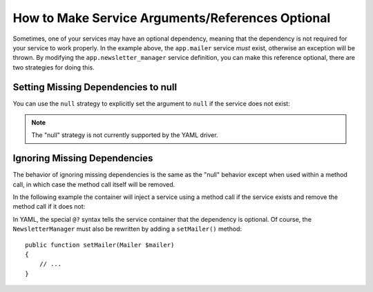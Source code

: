 How to Make Service Arguments/References Optional
=================================================

Sometimes, one of your services may have an optional dependency, meaning
that the dependency is not required for your service to work properly. In
the example above, the ``app.mailer`` service *must* exist, otherwise an exception
will be thrown. By modifying the ``app.newsletter_manager`` service definition,
you can make this reference optional, there are two strategies for doing this.

Setting Missing Dependencies to null
------------------------------------

You can use the ``null`` strategy to explicitly set the argument to ``null``
if the service does not exist:

.. configuration-block::

    .. code-block:: xml

        <!-- app/config/services.xml -->
        <?xml version="1.0" encoding="UTF-8" ?>
        <container xmlns="http://symfony.com/schema/dic/services"
            xmlns:xsi="http://www.w3.org/2001/XMLSchema-instance"
            xsi:schemaLocation="http://symfony.com/schema/dic/services
                http://symfony.com/schema/dic/services/services-1.0.xsd">

            <services>
                <service id="app.mailer">
                <!-- ... -->
                </service>

                <service id="app.newsletter_manager" class="AppBundle\Newsletter\NewsletterManager">
                    <argument type="service" id="app.mailer" on-invalid="null" />
                </service>
            </services>
        </container>

    .. code-block:: php

        // app/config/services.php
        use AppBundle\Newsletter\NewsletterManager;
        use Symfony\Component\DependencyInjection\Reference;
        use Symfony\Component\DependencyInjection\ContainerInterface;

        $container->register('app.mailer', ...);

        $container->register('app.newsletter_manager', NewsletterManager::class)
            ->addArgument(new Reference(
                'app.mailer',
                ContainerInterface::NULL_ON_INVALID_REFERENCE
            ));

.. note::

    The "null" strategy is not currently supported by the YAML driver.

Ignoring Missing Dependencies
-----------------------------

The behavior of ignoring missing dependencies is the same as the "null" behavior
except when used within a method call, in which case the method call itself
will be removed.

In the following example the container will inject a service using a method
call if the service exists and remove the method call if it does not:

.. configuration-block::

    .. code-block:: yaml

        # app/config/services.yml
        services:
            app.newsletter_manager:
                class: AppBundle\Newsletter\NewsletterManager
                calls:
                    - [setMailer, ['@?app.mailer']]

    .. code-block:: xml

        <!-- app/config/services.xml -->
        <?xml version="1.0" encoding="UTF-8" ?>
        <container xmlns="http://symfony.com/schema/dic/services"
            xmlns:xsi="http://www.w3.org/2001/XMLSchema-instance"
            xsi:schemaLocation="http://symfony.com/schema/dic/services
                http://symfony.com/schema/dic/services/services-1.0.xsd">

            <services>
                <service id="app.mailer">
                <!-- ... -->
                </service>

                <service id="app.newsletter_manager" class="AppBundle\Newsletter\NewsletterManager">
                    <call method="setMailer">
                        <argument type="service" id="app.mailer" on-invalid="ignore"/>
                    </call>
                </service>
            </services>
        </container>

    .. code-block:: php

        // app/config/services.php
        use AppBundle\Newsletter\NewsletterManager;
        use Symfony\Component\DependencyInjection\Reference;
        use Symfony\Component\DependencyInjection\ContainerInterface;

        $container->register('app.mailer', ...);

        $container
            ->register('app.newsletter_manager', NewsletterManager::class)
            ->addMethodCall('setMailer', array(
                new Reference(
                    'app.mailer',
                    ContainerInterface::IGNORE_ON_INVALID_REFERENCE
                ),
            ))
        ;

In YAML, the special ``@?`` syntax tells the service container that the dependency
is optional. Of course, the ``NewsletterManager`` must also be rewritten by
adding a ``setMailer()`` method::

        public function setMailer(Mailer $mailer)
        {
            // ...
        }
